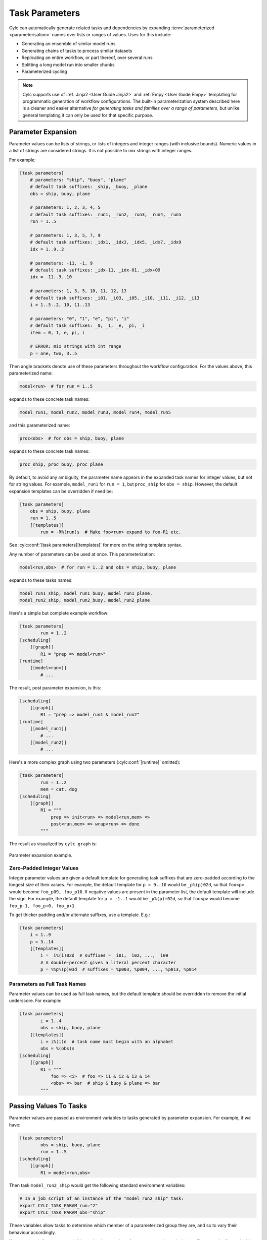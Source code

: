 .. _User Guide Param:

Task Parameters
===============

Cylc can automatically generate related tasks and dependencies by expanding
:term:`parameterized <parameterisation>` names over lists or ranges of
values. Uses for this include:

- Generating an ensemble of similar model runs
- Generating chains of tasks to process similar datasets
- Replicating an entire workflow, or part thereof, over several runs
- Splitting a long model run into smaller chunks
- Parameterized cycling

.. note::

   Cylc supports use of :ref:`Jinja2 <User Guide Jinja2>` and :ref:`Empy
   <User Guide Empy>` templating for programmatic generation of workflow
   configurations. The built-in parameterization system described here
   is a cleaner and easier alternative *for generating tasks and families
   over a range of parameters*, but unlike general templating it can only be
   used for that specific purpose.


Parameter Expansion
-------------------

Parameter values can be lists of strings, or lists of integers and
integer ranges (with inclusive bounds). Numeric values in a list of strings are
considered strings. It is not possible to mix strings with integer ranges.

For example:

.. code-block:: cylc

   [task parameters]
       # parameters: "ship", "buoy", "plane"
       # default task suffixes: _ship, _buoy, _plane
       obs = ship, buoy, plane

       # parameters: 1, 2, 3, 4, 5
       # default task suffixes: _run1, _run2, _run3, _run4, _run5
       run = 1..5

       # parameters: 1, 3, 5, 7, 9
       # default task suffixes: _idx1, _idx3, _idx5, _idx7, _idx9
       idx = 1..9..2

       # parameters: -11, -1, 9
       # default task suffixes: _idx-11, _idx-01, _idx+09
       idx = -11..9..10

       # parameters: 1, 3, 5, 10, 11, 12, 13
       # default task suffixes: _i01, _i03, _i05, _i10, _i11, _i12, _i13
       i = 1..5..2, 10, 11..13

       # parameters: "0", "1", "e", "pi", "i"
       # default task suffixes: _0, _1, _e, _pi, _i
       item = 0, 1, e, pi, i

       # ERROR: mix strings with int range
       p = one, two, 3..5

Then angle brackets denote use of these parameters throughout the workflow
configuration. For the values above, this parameterized name:

.. code-block:: sub

   model<run>  # for run = 1..5

expands to these concrete task names:

.. code-block:: none

   model_run1, model_run2, model_run3, model_run4, model_run5

and this parameterized name:

.. code-block:: sub

   proc<obs>  # for obs = ship, buoy, plane

expands to these concrete task names:

.. code-block:: none

   proc_ship, proc_buoy, proc_plane

By default, to avoid any ambiguity, the parameter name appears in the expanded
task names for integer values, but not for string values. For example,
``model_run1`` for ``run = 1``, but ``proc_ship`` for
``obs = ship``. However, the default expansion templates can be
overridden if need be:

.. code-block:: cylc

   [task parameters]
       obs = ship, buoy, plane
       run = 1..5
       [[templates]]
           run = -R%(run)s  # Make foo<run> expand to foo-R1 etc.

See :cylc:conf:`[task parameters][templates]` for more on the string
template syntax.

Any number of parameters can be used at once. This parameterization:

.. code-block:: sub

   model<run,obs>  # for run = 1..2 and obs = ship, buoy, plane

expands to these tasks names:

.. code-block:: none

   model_run1_ship, model_run1_buoy, model_run1_plane,
   model_run2_ship, model_run2_buoy, model_run2_plane

Here's a simple but complete example workflow:

.. code-block:: cylc

   [task parameters]
           run = 1..2
   [scheduling]
       [[graph]]
           R1 = "prep => model<run>"
   [runtime]
       [[model<run>]]
           # ...

The result, post parameter expansion, is this:

.. code-block:: cylc

   [scheduling]
       [[graph]]
           R1 = "prep => model_run1 & model_run2"
   [runtime]
       [[model_run1]]
           # ...
       [[model_run2]]
           # ...

Here's a more complex graph using two parameters (:cylc:conf:`[runtime]`
omitted):

.. code-block:: cylc

   [task parameters]
           run = 1..2
           mem = cat, dog
   [scheduling]
       [[graph]]
           R1 = """
               prep => init<run> => model<run,mem> =>
               post<run,mem> => wrap<run> => done
           """

.. todo

   \.\.\. which expands to:

   [scheduling]
       [[graph]]
           R1 = """
               prep => init_run1 => model_run1_cat => post_run1_cat => wrap_run1 => done
                   init_run1 => model_run1_dog => post_run2_dog => wrap_run1
               prep => init_run2 => model_run2_cat => post_run2_cat => wrap_run2 => done
                   init_run2 => model_run2_dog => post_run2_dog => wrap_run2"""

The result as visualized by ``cylc graph`` is:

.. _fig-params-1:

.. figure:: ../../img/params1.png
   :align: center

   Parameter expansion example.


Zero-Padded Integer Values
^^^^^^^^^^^^^^^^^^^^^^^^^^

Integer parameter values are given a default template for generating task
suffixes that are zero-padded according to the longest size of their values.
For example, the default template for ``p = 9..10`` would be
``_p%(p)02d``, so that ``foo<p>`` would become ``foo_p09, foo_p10``.
If negative values are present in the parameter list, the
default template will include the sign.
For example, the default template for ``p = -1..1`` would be
``_p%(p)+02d``, so that ``foo<p>`` would become
``foo_p-1, foo_p+0, foo_p+1``.

To get thicker padding and/or alternate suffixes, use a template. E.g.:

.. code-block:: cylc

   [task parameters]
       i = 1..9
       p = 3..14
       [[templates]]
           i = _i%(i)02d  # suffixes = _i01, _i02, ..., _i09
           # A double-percent gives a literal percent character
           p = %%p%(p)03d  # suffixes = %p003, %p004, ..., %p013, %p014


Parameters as Full Task Names
^^^^^^^^^^^^^^^^^^^^^^^^^^^^^

Parameter values can be used as full task names, but the default template
should be overridden to remove the initial underscore. For example:

.. code-block:: cylc

   [task parameters]
           i = 1..4
           obs = ship, buoy, plane
       [[templates]]
           i = i%(i)d  # task name must begin with an alphabet
           obs = %(obs)s
   [scheduling]
       [[graph]]
           R1 = """
               foo => <i>  # foo => i1 & i2 & i3 & i4
               <obs> => bar  # ship & buoy & plane => bar
           """


Passing Values To Tasks
-----------------------

Parameter values are passed as environment variables to tasks generated by
parameter expansion. For example, if we have:

.. code-block:: cylc

   [task parameters]
           obs = ship, buoy, plane
           run = 1..5
   [scheduling]
       [[graph]]
           R1 = model<run,obs>

Then task ``model_run2_ship`` would get the following standard
environment variables:

.. code-block:: bash

   # In a job script of an instance of the "model_run2_ship" task:
   export CYLC_TASK_PARAM_run="2"
   export CYLC_TASK_PARAM_obs="ship"

These variables allow tasks to determine which member of a parameterized
group they are, and so to vary their behaviour accordingly.

You can also define custom variables and string templates for parameter value
substitution. For example, if we add this to the above configuration:

.. code-block:: cylc

   [runtime]
       [[model<run,obs>]]
           [[[environment]]]
               MYNAME = %(obs)sy-mc%(obs)sface
               MYFILE = /path/to/run%(run)03d/%(obs)s

Then task ``model_run2_ship`` would get the following custom
environment variables:

.. code-block:: bash

   # In a job script of an instance of the "model_run2_ship" task:
   export MYNAME=shipy-mcshipface
   export MYFILE=/path/to/run002/ship


Selecting Specific Values
-------------------------

Specific parameter values can be singled out in the graph and under
:cylc:conf:`[runtime]` with the notation ``<p=5>`` (for example).
Here's how to make a special task trigger off just the first of a
set of model runs:

.. code-block:: cylc

   [task parameters]
           run = 1..5
   [scheduling]
       [[graph]]
           R1 = """
               model<run> => post_proc<run>  # general case
               model<run=1> => check_first_run  # special case
            """
   [runtime]
       [[model<run>]]
           # config for all "model" runs...
       [[model<run=1>]]
           # special config (if any) for the first model run...
       #...


Selecting Partial Ranges
------------------------

The parameter notation does not currently support partial range selection such
as ``foo<p=5..10>``, but you can achieve the same result by defining a
second parameter that covers the partial range and giving it the same expansion
template as the full-range parameter. For example:

.. code-block:: cylc

   [task parameters]
       run = 1..10  # 1, 2, ..., 10
       runx = 1..3  # 1, 2, 3
       [[parameter templates]]
           run = _R%(run)02d   # _R01, _R02, ..., _R10
           runx = _R%(runx)02d  # _R01, _R02, _R03
   [scheduling]
       [[graph]]
           R1 = """model<run> => post<run>
                   model<runx> => checkx<runx>"""
   [runtime]
       [[model<run>]]
           # ...
       #...


Offsets in the Graph
---------------------

A negative offset notation ``<NAME-1>`` is interpreted as the previous
value in the ordered list of parameter values, while a positive offset is
interpreted as the next value. For example, to split a model run into multiple
steps with each step depending on the previous one, either of these graph lines:

.. code-block:: cylc-graph

   model<run-1> => model<run>  # for run = 1, 2, 3
   model<run> => model<run+1>  # for run = 1, 2, 3

expands to:

.. code-block:: cylc-graph

   model_run1 => model_run2
   model_run2 => model_run3

   # or equivalently:

   model_run1 => model_run2 => model_run3

And this graph:

.. code-block:: cylc-graph

   proc<size-1> => proc<size>  # for size = small, big, huge

expands to:

.. code-block:: cylc-graph

   proc_small => proc_big
   proc_big => proc_huge

   # or equivalently:

   proc_small => proc_big => proc_huge


Task Families and Parameters
----------------------------

Task family members can be generated by parameter expansion:

.. code-block:: cylc

   [runtime]
       [[FAM]]
       [[member<r>]]
           inherit = FAM
   # Result: family FAM contains member_r1, member_r2, etc.


Family names can be parameterized too, just like task names:

.. code-block:: cylc

   [runtime]
       [[RUN<r>]]
       [[model<r>]]
           inherit = RUN<r>
       [[post_proc<r>]]
           inherit = RUN<r>
   # Result: family RUN_r1 contains model_r1 and post_proc_r1,
   #         family RUN_r2 contains model_r2 and post_proc_r1, etc.

As described in :ref:`FamilyTriggers` family names can be used to
trigger all members at once:

.. code-block:: cylc-graph

   foo => FAMILY

or to trigger off all members:

.. code-block:: cylc-graph

   FAMILY:succeed-all => bar

or to trigger off any members:

.. code-block:: cylc-graph

   FAMILY:succeed-any => bar

If the members of ``FAMILY`` were generated with parameters, you can
also trigger them all at once with parameter notation:

.. code-block:: cylc-graph

   foo => member<m>

Similarly, to trigger off all members:

.. code-block:: cylc-graph

   member<m> => bar
   # (member<m>:fail etc., for other trigger types)

Family names are still needed in the graph, however, to succinctly express
"succeed-any" triggering semantics, and all-to-all or any-to-all triggering:

.. code-block:: cylc-graph

   FAM1:succeed-any => FAM2

(Direct all-to-all and any-to-all family triggering is not recommended for
efficiency reasons though - see :ref:`EfficientInterFamilyTriggering`).

For family *member-to-member* triggering use parameterized members.
For example, if family ``OBS_GET`` has members ``get<obs>`` and
family ``OBS_PROC`` has members ``proc<obs>`` then this graph:

.. code-block:: cylc-graph

   get<obs> => proc<obs>  # for obs = ship, buoy, plane

expands to:

.. code-block:: cylc-graph

   get_ship => proc_ship
   get_buoy => proc_buoy
   get_plane => proc_plane


.. _Parameterized Cycling:

Parameterized Cycling
---------------------

For smaller workflows of finite duration, parameter expansion can be used to
generate a sequence of pre-defined tasks as a proxy for cycling.

Here's a cycling workflow of two-monthly model runs for one year, with
previous-instance model dependence:

.. code-block:: cylc

   [scheduling]
       initial cycle point = 2020-01
       final cycle point = 2020-12
       [[graph]]
           # Run once, at the initial point.
           R1 = "prep => model"
           # Run at 2-month intervals between the initial and final points.
           P2M = "model[-P2M] => model => post_proc & archive"
   [runtime]
       [[model]]
           script = "run-model $CYLC_TASK_CYCLE_POINT"


And here's how to do the same thing with parameterized tasks instead of cycling:

.. code-block:: cylc

   [task parameters]
       chunk = 1..6
   [scheduling]
       [[graph]]
           R1 = """
               prep => model<chunk=1>
               model<chunk-1> => model<chunk> =>
               post_proc<chunk> & archive<chunk>
            """
   [runtime]
       [[model<chunk>]]
           script = """
               # Compute start date from chunk index and interval.
               INITIAL_POINT=2020-01
               INTERVAL_MONTHS=2
               OFFSET_MONTHS=(( (CYLC_TASK_PARAM_chunk - 1)*INTERVAL_MONTHS ))
               OFFSET=P${OFFSET_MONTHS}M  # e.g. P4M for chunk=3
               # Run the model.
               run-model $(cylc cyclepoint --offset=$OFFSET $INITIAL_POINT)
           """

The two workflows achieve the same result, and both can include special
behaviour at the start, end, or anywhere in between.

.. todo
   Create sub-figures if possible: for now hacked as separate figures with
   link and caption on final displayed figure.

.. figure:: ../../img/eg2-static.png
   :align: center

.. _fig-eg2:

.. figure:: ../../img/eg2-dynamic.png
   :align: center

   Parameterized (top) and cycling (bottom) versions of the same
   workflow. The first three cycle points are shown in the
   cycling case. The parameterized case does not have cycle points (technically
   all of its tasks have the cycle point 1).

The parameterized version has several disadvantages, however:

  - The workflow must be finite in extent and not too large because every
    parameterized task generates a new task definition

    - (In a cycling workflow a single task definition acts as a template for
      all cycle point instances of a task)
  - Datetime arithmetic has to be done manually

    - (This doesn't apply if it's not a datetime sequence; parameterized
      integer cycling is straightforward.)


Parameterized Sub-Cycles
^^^^^^^^^^^^^^^^^^^^^^^^

A workflow can have multiple main cycling sequences, but sub-cycles within each
main cycle point have to be parameterized. A typical use case for this is
incremental processing of files generated sequentially during a long model run.

Here's a workflow that uses parameters to split a long model run in each
datetime cycle point into four smaller runs:

.. code-block:: cylc

   [task parameters]
       chunk = 1..4
   [scheduling]
       initial cycle point = 2020-01
       [[graph]]
           P1Y = """
               model<chunk-1> => model<chunk>
               model<chunk=4>[-P1Y] => model<chunk=1>
           """

The intercycle trigger connects the first chunk in each cycle point to the
last chunk in the previous cycle point. However, in this particular case it
might be simpler to use a 3-monthly datetime cycle instead:

.. code-block:: cylc

   [scheduling]
       initial cycle point = 2020-01
       [[graph]]
           P3M = "model[-P3M] => model"


For another example, here task ``model`` generates 10 files in sequence as it
runs. Task ``proc_file0`` triggers when the model starts running, to wait for
and process the first file; when that is done, ``proc_file1`` triggers to wait
for the second file; and so on.

.. code-block:: cylc

   [task parameters]
       file = 0..9
   [scheduling]
       initial cycle point = 2020-01
       [[graph]]
           P1Y = """
               model:start => proc<file=0>
               proc<file-1> => proc<file>
               proc<file=9> => upload_products
           """
   [runtime]
       [[proc<file>]]
       # ...


Offsets at Sequence Start
^^^^^^^^^^^^^^^^^^^^^^^^^

In cycling workflows, dependence on tasks prior to the start cycle point is
ignored [1]_. So this graph:

.. code-block:: cylc

   P1D = "model[-P1D] => model"

simplifies at the initial cycle point to this:

.. code-block:: cylc

   P1D = "model"

(Note this is a convenient way to bootstrap into an infinite cycle, but special
behaviour at the start point can be configured explicitly if desired).

Similarly, parameter offsets that go out of range are ignored. So this graph:

.. code-block:: cylc

   # for chunk = 1..4
   R1 = "model<chunk-1> => model<chunk>"

simplifies for ``chunk=1`` to this:

.. code-block:: cylc

   R1 = "model_chunk0"


.. [1] Currently this only applies to the unique workflow start cycle point, so
       it may be easier to use parameterized cycling if you have multiple
       (finite) sequences starting at different points. We plan to extend this
       convenience to all sequences regardless of start point, but use will be
       optional because delayed-start cycling tasks may need to trigger off of
       earlier cycles.
